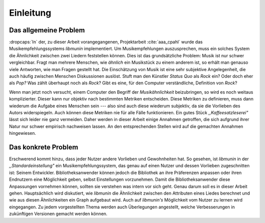 **********
Einleitung
**********

Das allgemeine Problem
======================

:dropcaps:`In` der, zu dieser Arbeit vorangegangenen, Projektarbeit
:cite:`aaa_cpahl` wurde das Musikempfehlungssystems *libmunin* implementiert.
Um Musikempfehlungen auszusprechen, muss ein solches System die Ähnlichkeit
zwischen zwei Liedern feststellen können.  Dies ist das
grundsätzliche Problem: Musik ist nur schwer vergleichbar. Fragt man mehrere
Menschen, wie *ähnlich* ein Musikstück zu einem anderem ist, so erhält man
genauso viele Antworten, wie man Fragen gestellt hat. Die Einschätzung von Musik
ist eine sehr subjektive Angelegenheit, die auch häufig zwischen Menschen
Diskussionen auslöst.  Stuft man den Künstler *Status Quo* als *Rock* ein? Oder
doch eher als *Pop?* Was zählt überhaupt noch als *Rock*? Gibt es eine, für den
Computer verständliche, Definition von *Rock*?

Wenn man jetzt noch versucht, einem Computer den Begriff der *Musikähnlichkeit*
beizubringen, so wird es noch weitaus komplizierter. Dieser kann nur objektiv
nach bestimmten Metriken entscheiden. Diese Metriken zu definieren, muss dann
wiederum die Aufgabe eines Menschen sein --- also sind auch diese wiederum
subjektiv, da sie die Vorlieben des Autors widerspiegeln. Auch können diese
Metriken nie für alle Fälle funktionieren. Ein gutes Stück
*,,Kaffeesatzleserei"* lässt sich leider nie ganz vermeiden. Daher werden in
dieser Arbeit einige Annahmen getroffen, die sich aufgrund ihrer Natur nur
schwer empirisch nachweisen lassen.  An den entsprechenden Stellen wird auf die
gemachten Annahmen hingewiesen.

Das konkrete Problem
====================

Erschwerend kommt hinzu, dass jeder Nutzer andere Vorlieben und Gewohnheiten
hat.  So gesehen, ist *libmunin* in der *,,Standardeinstellung"* ein
Musikempfehlungssystem, das genau auf einen Nutzer und dessen Vorlieben
zugeschnitten ist: Seinem Entwickler. Bibliotheksanwender können jedoch die
Bibliothek an ihre Präferenzen anpassen oder ihren Endnutzern eine Möglichkeit
geben, selbst Einstellungen vorzunehmen. 
Damit die Bibliotheksanwender diese Anpassungen vornehmen können, sollten sie
verstehen was intern vor sich geht. Genau darum soll es in dieser
Arbeit gehen.  Hauptsächlich wird diskutiert, wie *libmunin* die Ähnlichkeit
zwischen den Attributen eines Liedes berechnet und wie aus diesen Ähnlichkeiten
ein Graph aufgebaut wird. Auch auf *libmunin's* Möglichkeit vom Nutzer zu lernen
wird eingegangen.
Zu jedem vorgestellten Thema werden auch
Überlegungen angestellt, welche Verbesserungen in zukünftigen Versionen gemacht
werden können.
